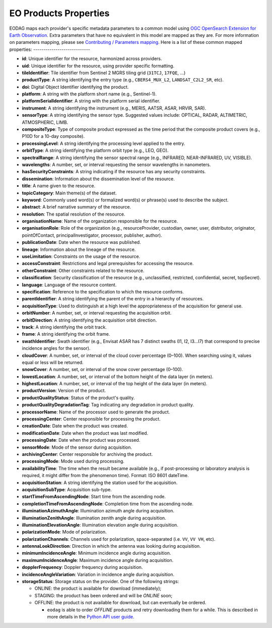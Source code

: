 .. _eo_products_properties:

EO Products Properties
======================

EODAG maps each provider's specific metadata parameters to a common model using
`OGC OpenSearch Extension for Earth Observation <http://docs.opengeospatial.org/is/13-026r9/13-026r9.html>`_.
Extra parameters that have no equivalent in this model are mapped as they are.
For more information on parameters mapping, please see `Contributing / Parameters mapping <../params_mapping.rst>`_.
Here is a list of these common mapped properties:
----------------------------

* **id**: Unique identifier for the resource, harmonized across providers.
* **uid**: Unique identifier for the resource, using provider specific formatting.
* **tileIdentifier**: Tile identifier from Sentinel 2 MGRS tiling grid (``31TCJ``, ``17FQE``, ...)
* **productType**: A string identifying the entry type (e.g., ``CBERS4_MUX_L2``, ``LANDSAT_C2L2_SR``, etc).
* **doi**: Digital Object Identifier identifying the product.
* **platform**: A string with the platform short name (e.g., Sentinel-1).
* **platformSerialIdentifier**: A string with the platform serial identifier.
* **instrument**: A string identifying the instrument (e.g., MERIS, AATSR, ASAR, HRVIR, SAR).
* **sensorType**: A string identifying the sensor type. Suggested values include: OPTICAL, RADAR, ALTIMETRIC, ATMOSPHERIC, LIMB.
* **compositeType**: Type of composite product expressed as the time period that the composite product covers (e.g., P10D for a 10-day composite).
* **processingLevel**: A string identifying the processing level applied to the entry.
* **orbitType**: A string identifying the platform orbit type (e.g., LEO, GEO).
* **spectralRange**: A string identifying the sensor spectral range (e.g., INFRARED, NEAR-INFRARED, UV, VISIBLE).
* **wavelengths**: A number, set, or interval requesting the sensor wavelengths in nanometers.
* **hasSecurityConstraints**: A string indicating if the resource has any security constraints.
* **dissemination**: Information about the dissemination level of the resource.
* **title**: A name given to the resource.
* **topicCategory**: Main theme(s) of the dataset.
* **keyword**: Commonly used word(s) or formalized word(s) or phrase(s) used to describe the subject.
* **abstract**: A brief narrative summary of the resource.
* **resolution**: The spatial resolution of the resource.
* **organisationName**: Name of the organization responsible for the resource.
* **organisationRole**: Role of the organization (e.g., resourceProvider, custodian, owner, user, distributor, originator, pointOfContact, principalInvestigator, processor, publisher, author).
* **publicationDate**: Date when the resource was published.
* **lineage**: Information about the lineage of the resource.
* **useLimitation**: Constraints on the usage of the resource.
* **accessConstraint**: Restrictions and legal prerequisites for accessing the resource.
* **otherConstraint**: Other constraints related to the resource.
* **classification**: Security classification of the resource (e.g., unclassified, restricted, confidential, secret, topSecret).
* **language**: Language of the resource content.
* **specification**: Reference to the specification to which the resource conforms.
* **parentIdentifier**: A string identifying the parent of the entry in a hierarchy of resources.
* **acquisitionType**: Used to distinguish at a high level the appropriateness of the acquisition for general use.
* **orbitNumber**: A number, set, or interval requesting the acquisition orbit.
* **orbitDirection**: A string identifying the acquisition orbit direction.
* **track**: A string identifying the orbit track.
* **frame**: A string identifying the orbit frame.
* **swathIdentifier**: Swath identifier (e.g., Envisat ASAR has 7 distinct swaths (I1, I2, I3...I7) that correspond to precise incidence angles for the sensor).
* **cloudCover**: A number, set, or interval of the cloud cover percentage (0–100). When searching using it, values equal or less will be returned.
* **snowCover**: A number, set, or interval of the snow cover percentage (0–100).
* **lowestLocation**: A number, set, or interval of the bottom height of the data layer (in meters).
* **highestLocation**: A number, set, or interval of the top height of the data layer (in meters).
* **productVersion**: Version of the product.
* **productQualityStatus**: Status of the product's quality.
* **productQualityDegradationTag**: Tag indicating any degradation in product quality.
* **processorName**: Name of the processor used to generate the product.
* **processingCenter**: Center responsible for processing the product.
* **creationDate**: Date when the product was created.
* **modificationDate**: Date when the product was last modified.
* **processingDate**: Date when the product was processed.
* **sensorMode**: Mode of the sensor during acquisition.
* **archivingCenter**: Center responsible for archiving the product.
* **processingMode**: Mode used during processing.
* **availabilityTime**: The time when the result became available (e.g., if post-processing or laboratory analysis is required, it might differ from the phenomenon time). Format: ISO 8601 dateTime.
* **acquisitionStation**: A string identifying the station used for the acquisition.
* **acquisitionSubType**: Acquisition sub-type.
* **startTimeFromAscendingNode**: Start time from the ascending node.
* **completionTimeFromAscendingNode**: Completion time from the ascending node.
* **illuminationAzimuthAngle**: Illumination azimuth angle during acquisition.
* **illuminationZenithAngle**: Illumination zenith angle during acquisition.
* **illuminationElevationAngle**: Illumination elevation angle during acquisition.
* **polarizationMode**: Mode of polarization.
* **polarizationChannels**: Channels used for polarization, space-separated (i.e. ``VV``, ``VV VH``, etc).
* **antennaLookDirection**: Direction in which the antenna was looking during acquisition.
* **minimumIncidenceAngle**: Minimum incidence angle during acquisition.
* **maximumIncidenceAngle**: Maximum incidence angle during acquisition.
* **dopplerFrequency**: Doppler frequency during acquisition.
* **incidenceAngleVariation**: Variation in incidence angle during acquisition.
* **storageStatus**: Storage status on the provider. One of the following strings:

  * ONLINE: the product is available for download (immediately);
  * STAGING: the product has been ordered and will be `ONLINE` soon;
  * OFFLINE: the product is not available for download, but can eventually be ordered.

    * ``eodag`` is able to order `OFFLINE` products and retry downloading them for a while. This is described in more details in the `Python API user guide <../notebooks/api_user_guide/8_download.ipynb>`_.
